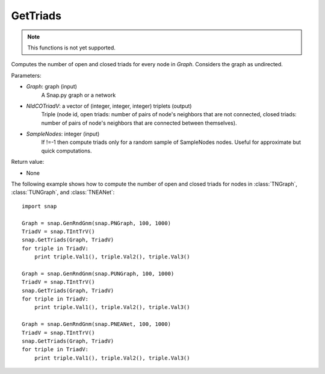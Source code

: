 GetTriads
'''''''''''

.. function:: GetTriads(Graph, NIdCOTriadV, SampleNodes = -1)

.. note::

    This functions is not yet supported.

Computes the number of open and closed triads for every node in *Graph*. Considers the graph as undirected.

Parameters:

- *Graph*: graph (input)
    A Snap.py graph or a network

- *NIdCOTriadV*: a vector of (integer, integer, integer) triplets (output)
    Triple (node id, open triads: number of pairs of node's neighbors that are not connected, closed triads: number of pairs of node's neighbors that are connected between themselves).

- *SampleNodes*: integer (input)
    If !=-1 then compute triads only for a random sample of SampleNodes nodes. Useful for approximate but quick computations.

Return value:

- None

The following example shows how to compute the number of open and closed triads for nodes in
:class:`TNGraph`, :class:`TUNGraph`, and :class:`TNEANet`::

    import snap

    Graph = snap.GenRndGnm(snap.PNGraph, 100, 1000)
    TriadV = snap.TIntTrV()
    snap.GetTriads(Graph, TriadV)
    for triple in TriadV:
        print triple.Val1(), triple.Val2(), triple.Val3()

    Graph = snap.GenRndGnm(snap.PUNGraph, 100, 1000)
    TriadV = snap.TIntTrV()
    snap.GetTriads(Graph, TriadV)
    for triple in TriadV:
        print triple.Val1(), triple.Val2(), triple.Val3()

    Graph = snap.GenRndGnm(snap.PNEANet, 100, 1000)
    TriadV = snap.TIntTrV()
    snap.GetTriads(Graph, TriadV)
    for triple in TriadV:
        print triple.Val1(), triple.Val2(), triple.Val3()
